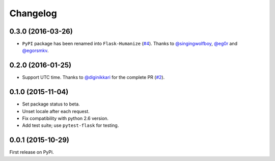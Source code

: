 Changelog
=========

0.3.0 (2016-03-26)
------------------

- ``PyPI`` package has been renamed into ``Flask-Humanize`` (`#4`_). Thanks to
  `@singingwolfboy`_, `@eg0r`_ and `@egorsmkv`_.

.. _#4: https://github.com/vitalk/flask-humanize/issues/4
.. _@singingwolfboy: https://github.com/singingwolfboy
.. _@egorsmkv: https://github.com/egorsmkv
.. _@eg0r: https://github.com/eg0r

0.2.0 (2016-01-25)
------------------

- Support UTC time. Thanks to `@diginikkari`_ for the complete PR (`#2`_).

.. _#2: https://github.com/vitalk/flask-humanize/pull/2
.. _@diginikkari: https://github.com/diginikkari

0.1.0 (2015-11-04)
------------------

- Set package status to beta.

- Unset locale after each request.

- Fix compatibility with python 2.6 version.

- Add test suite; use ``pytest-flask`` for testing.

0.0.1 (2015-10-29)
------------------

First release on PyPi.
